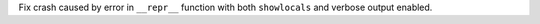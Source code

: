 Fix crash caused by error in ``__repr__`` function with both ``showlocals`` and verbose output enabled.
